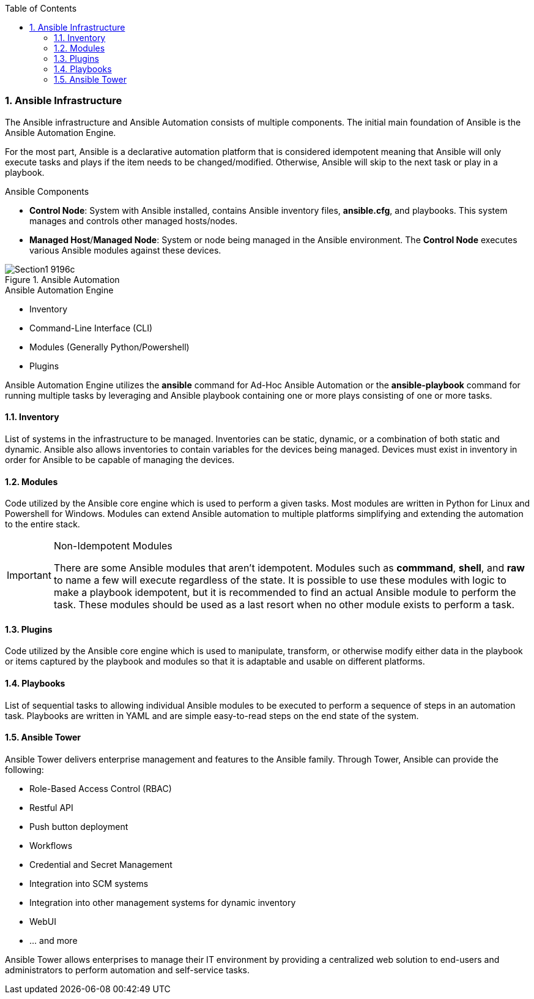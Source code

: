 :pygments-style: tango
:source-highlighter: pygments
:toc:
:toclevels: 7
:sectnums:
:sectnumlevels: 6
:numbered:
:chapter-label:
:icons: font
ifndef::env-github[:icons: font]
ifdef::env-github[]
:status:
:outfilesuffix: .adoc
:caution-caption: :fire:
:important-caption: :exclamation:
:note-caption: :paperclip:
:tip-caption: :bulb:
:warning-caption: :warning:
endif::[]



=== Ansible Infrastructure

The Ansible infrastructure and Ansible Automation consists of multiple components. The initial main foundation of Ansible is the Ansible Automation Engine.

For the most part, Ansible is a declarative automation platform that is considered idempotent meaning that Ansible will only execute tasks and plays if the item needs to be changed/modified. Otherwise, Ansible will skip to the next task or play in a playbook.

.Ansible Components
* *Control Node*: System with Ansible installed, contains Ansible inventory files, *ansible.cfg*, and playbooks. This system manages and controls other managed hosts/nodes.
* *Managed Host*/*Managed Node*: System or node being managed in the Ansible environment. The *Control Node* executes various Ansible modules against these devices.

image::images/Section1-9196c.png[title="Ansible Automation", align="center"]

.Ansible Automation Engine
* Inventory
* Command-Line Interface (CLI)
* Modules (Generally Python/Powershell)
* Plugins

Ansible Automation Engine utilizes the *ansible* command for Ad-Hoc Ansible Automation or the *ansible-playbook* command for running multiple tasks by leveraging and Ansible playbook containing one or more plays consisting of one or more tasks.


==== Inventory

List of systems in the infrastructure to be managed. Inventories can be static, dynamic, or a combination of both static and dynamic. Ansible also allows inventories to contain variables for the devices being managed. Devices must exist in inventory in order for Ansible to be capable of managing the devices.

==== Modules

Code utilized by the Ansible core engine which is used to perform a given tasks. Most modules are written in Python for Linux and Powershell for Windows. Modules can extend Ansible automation to multiple platforms simplifying and extending the automation to the entire stack.

.Non-Idempotent Modules
[IMPORTANT]
======
There are some Ansible modules that aren't idempotent. Modules such as *commmand*, *shell*, and *raw* to name a few will execute regardless of the state. It is possible to use these modules with logic to make a playbook idempotent, but it is recommended to find an actual Ansible module to perform the task. These modules should be used as a last resort when no other module exists to perform a task.
======

==== Plugins

Code utilized by the Ansible core engine which is used to manipulate, transform, or otherwise modify either data in the playbook or items captured by the playbook and modules so that it is adaptable and usable on different platforms.

==== Playbooks

List of sequential tasks to allowing individual Ansible modules to be executed to perform a sequence of steps in an automation task. Playbooks are written in YAML and are simple easy-to-read steps on the end state of the system.

==== Ansible Tower

Ansible Tower delivers enterprise management and features to the Ansible family. Through Tower, Ansible can provide the following:

* Role-Based Access Control (RBAC)
* Restful API
* Push button deployment
* Workflows
* Credential and Secret Management
* Integration into SCM systems
* Integration into other management systems for dynamic inventory
* WebUI
* ... and more

Ansible Tower allows enterprises to manage their IT environment by providing a centralized web solution to end-users and administrators to perform automation and self-service tasks.
